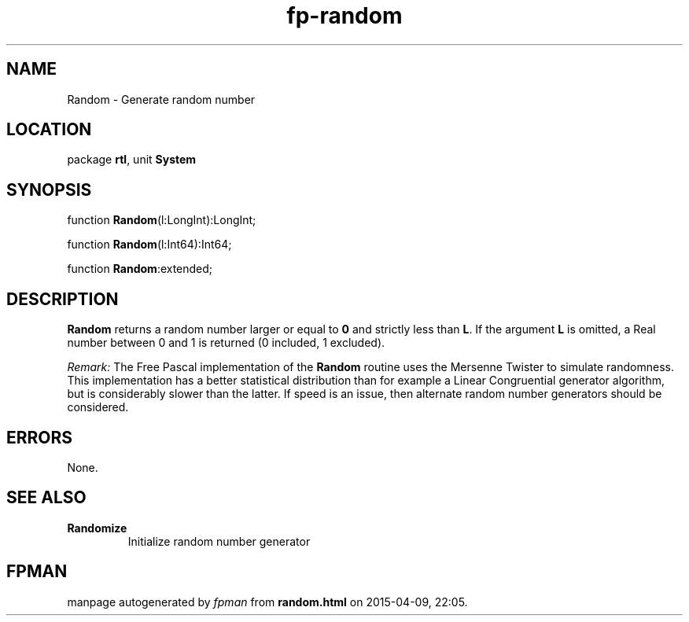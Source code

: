 .\" file autogenerated by fpman
.TH "fp-random" 3 "2014-03-14" "fpman" "Free Pascal Programmer's Manual"
.SH NAME
Random - Generate random number
.SH LOCATION
package \fBrtl\fR, unit \fBSystem\fR
.SH SYNOPSIS
function \fBRandom\fR(l:LongInt):LongInt;

function \fBRandom\fR(l:Int64):Int64;

function \fBRandom\fR:extended;
.SH DESCRIPTION
\fBRandom\fR returns a random number larger or equal to \fB0\fR and strictly less than \fBL\fR. If the argument \fBL\fR is omitted, a Real number between 0 and 1 is returned (0 included, 1 excluded).

\fIRemark:\fR The Free Pascal implementation of the \fBRandom\fR routine uses the Mersenne Twister to simulate randomness. This implementation has a better statistical distribution than for example a Linear Congruential generator algorithm, but is considerably slower than the latter. If speed is an issue, then alternate random number generators should be considered.


.SH ERRORS
None.


.SH SEE ALSO
.TP
.B Randomize
Initialize random number generator

.SH FPMAN
manpage autogenerated by \fIfpman\fR from \fBrandom.html\fR on 2015-04-09, 22:05.

